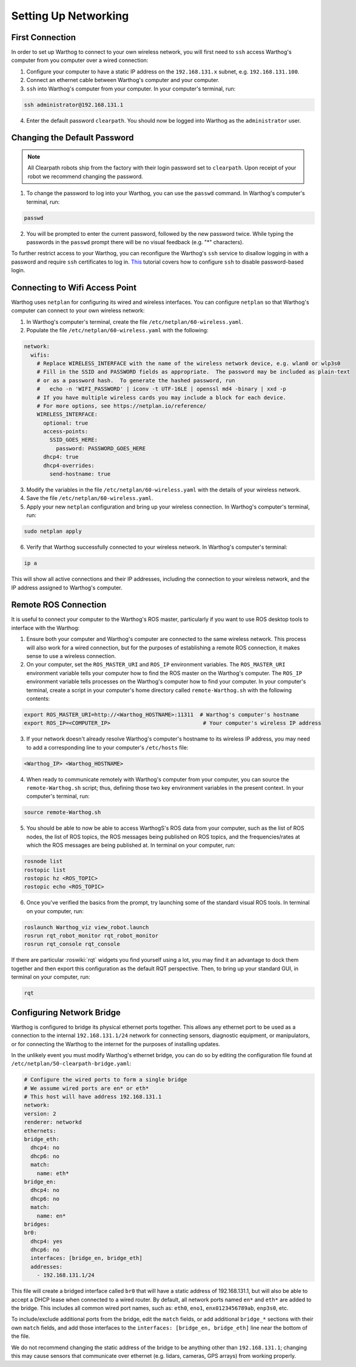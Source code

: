 Setting Up Networking
======================

First Connection
-----------------

In order to set up Warthog to connect to your own wireless network, you will first need to ``ssh`` access Warthog's computer from you computer over a wired connection:

1. Configure your computer to have a static IP address on the ``192.168.131.x`` subnet, e.g. ``192.168.131.100``.

2. Connect an ethernet cable between Warthog's computer and your computer.

3. ``ssh`` into Warthog's computer from your computer. In your computer's terminal, run:

.. code-block:: bash

    ssh administrator@192.168.131.1

4. Enter the default password ``clearpath``. You should now be logged into Warthog as the ``administrator`` user.

Changing the Default Password
------------------------------

.. Note::

  All Clearpath robots ship from the factory with their login password set to ``clearpath``. Upon receipt of your robot we recommend changing the password.

1. To change the password to log into your Warthog, you can use the ``passwd`` command. In Warthog's computer's terminal, run:

.. code-block:: bash

  passwd

2. You will be prompted to enter the current password, followed by the new password twice. While typing the passwords in the ``passwd`` prompt there will be no visual feedback (e.g. "*" characters).

To further restrict access to your Warthog, you can reconfigure the Warthog's ``ssh`` service to disallow logging in with a password and require ``ssh`` certificates to log in.  This_ tutorial covers how to configure ``ssh`` to disable password-based login.

.. _This: https://linuxize.com/post/how-to-setup-passwordless-ssh-login/

Connecting to Wifi Access Point
--------------------------------

Warthog uses ``netplan`` for configuring its wired and wireless interfaces. You can configure ``netplan`` so that Warthog's computer can connect to your own wireless network:

1. In Warthog's computer's terminal, create the file ``/etc/netplan/60-wireless.yaml``.

2. Populate the file ``/etc/netplan/60-wireless.yaml`` with the following:

.. code-block:: yaml

    network:
      wifis:
        # Replace WIRELESS_INTERFACE with the name of the wireless network device, e.g. wlan0 or wlp3s0
        # Fill in the SSID and PASSWORD fields as appropriate.  The password may be included as plain-text
        # or as a password hash.  To generate the hashed password, run
        #   echo -n 'WIFI_PASSWORD' | iconv -t UTF-16LE | openssl md4 -binary | xxd -p
        # If you have multiple wireless cards you may include a block for each device.
        # For more options, see https://netplan.io/reference/
        WIRELESS_INTERFACE:
          optional: true
          access-points:
            SSID_GOES_HERE:
              password: PASSWORD_GOES_HERE
          dhcp4: true
          dhcp4-overrides:
            send-hostname: true

3. Modify the variables in the file ``/etc/netplan/60-wireless.yaml`` with the details of your wireless network.

4. Save the file ``/etc/netplan/60-wireless.yaml``. 

5. Apply your new ``netplan`` configuration and bring up your wireless connection. In Warthog's computer's terminal, run:

.. code-block:: bash

    sudo netplan apply

6. Verify that Warthog successfully connected to your wireless network. In Warthog's computer's terminal:

.. code-block:: bash

    ip a

This will show all active connections and their IP addresses, including the connection to your wireless network, and the IP address assigned to Warthog's computer.

Remote ROS Connection
---------------------

It is useful to connect your computer to the Warthog's ROS master, particularly if you want to use ROS desktop tools to interface with the Warthog:

1. Ensure both your computer and Warthog's computer are connected to the same wireless network. This process will also work for a wired connection, but for the purposes of establishing a remote ROS connection, it makes sense to use a wireless connection.

2. On your computer, set the ``ROS_MASTER_URI`` and ``ROS_IP`` environment variables. The ``ROS_MASTER_URI`` environment variable tells your computer how to find the ROS master on the Warthog's computer. The ``ROS_IP`` environment variable tells processes on the Warthog's computer how to find your computer. In your computer's terminal, create a script in your computer's home directory called ``remote-Warthog.sh`` with the following contents:

.. code-block:: bash

    export ROS_MASTER_URI=http://<Warthog_HOSTNAME>:11311  # Warthog's computer's hostname
    export ROS_IP=<COMPUTER_IP>                             # Your computer's wireless IP address

3. If your network doesn't already resolve Warthog's computer's hostname to its wireless IP address, you may need to add a corresponding line to your computer's ``/etc/hosts`` file:

.. code-block:: bash

    <Warthog_IP> <Warthog_HOSTNAME>

4. When ready to communicate remotely with Warthog's computer from your computer, you can source the ``remote-Warthog.sh`` script; thus, defining those two key environment variables in the present context. In your computer's terminal, run:

.. code-block:: bash

    source remote-Warthog.sh

5. You should be able to now be able to access WarthogS's ROS data from your computer, such as the list of ROS nodes, the list of ROS topics, the ROS messages being published on ROS topics, and the frequencies/rates at which the ROS messages are being published at. In terminal on your computer, run:

.. code-block:: bash

    rosnode list
    rostopic list
    rostopic hz <ROS_TOPIC>
    rostopic echo <ROS_TOPIC>

6. Once you've verified the basics from the prompt, try launching some of the standard visual ROS tools. In terminal on your computer, run:

.. code-block:: bash

    roslaunch Warthog_viz view_robot.launch
    rosrun rqt_robot_monitor rqt_robot_monitor
    rosrun rqt_console rqt_console

If there are particular :roswiki:`rqt` widgets you find yourself using a lot, you may find it an advantage to dock them together and then export this configuration as the default RQT perspective. Then, to bring up your standard GUI, in terminal on your computer, run:

.. code-block:: bash

    rqt

Configuring Network Bridge
---------------------------

Warthog is configured to bridge its physical ethernet ports together. This allows any ethernet port to be used as a connection to the internal ``192.168.131.1/24`` network for connecting sensors, diagnostic equipment, or manipulators, or for connecting the Warthog to the internet for the purposes of installing updates.

In the unlikely event you must modify Warthog's ethernet bridge, you can do so by editing the configuration file found at ``/etc/netplan/50-clearpath-bridge.yaml``:

.. code-block:: yaml

    # Configure the wired ports to form a single bridge
    # We assume wired ports are en* or eth*
    # This host will have address 192.168.131.1
    network:
    version: 2
    renderer: networkd
    ethernets:
    bridge_eth:
      dhcp4: no
      dhcp6: no
      match:
        name: eth*
    bridge_en:
      dhcp4: no
      dhcp6: no
      match:
        name: en*
    bridges:
    br0:
      dhcp4: yes
      dhcp6: no
      interfaces: [bridge_en, bridge_eth]
      addresses:
        - 192.168.131.1/24

This file will create a bridged interface called ``br0`` that will have a static address of 192.168.131.1, but will also be able to accept a DHCP lease when connected to a wired router. By default, all network ports named ``en*`` and ``eth*`` are added to the bridge. This includes all common wired port names, such as: ``eth0``, ``eno1``, ``enx0123456789ab``, ``enp3s0``, etc.

To include/exclude additional ports from the bridge, edit the ``match`` fields, or add additional ``bridge_*`` sections with their own ``match`` fields, and add those interfaces to the ``interfaces: [bridge_en, bridge_eth]`` line near the bottom of the file.

We do not recommend changing the static address of the bridge to be anything other than ``192.168.131.1``; changing this may cause sensors that communicate over ethernet (e.g. lidars, cameras, GPS arrays) from working properly.
